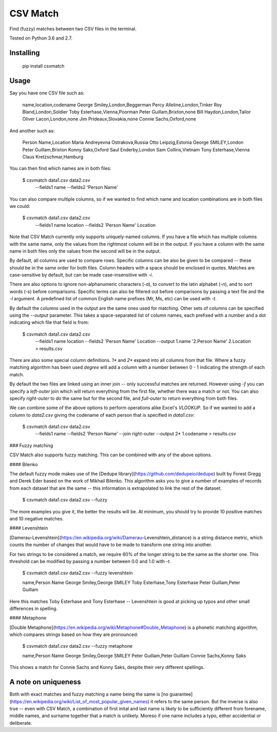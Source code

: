 CSV Match
=========

Find (fuzzy) matches between two CSV files in the terminal.

Tested on Python 3.6 and 2.7.


Installing
----------

    pip install csvmatch


Usage
-----

Say you have one CSV file such as:

    name,location,codename
    George Smiley,London,Beggerman
    Percy Alleline,London,Tinker
    Roy Bland,London,Soldier
    Toby Esterhase,Vienna,Poorman
    Peter Guillam,Brixton,none
    Bill Haydon,London,Tailor
    Oliver Lacon,London,none
    Jim Prideaux,Slovakia,none
    Connie Sachs,Oxford,none

And another such as:

    Person Name,Location
    Maria Andreyevna Ostrakova,Russia
    Otto Leipzig,Estonia
    George SMILEY,London
    Peter Guillam,Brixton
    Konny Saks,Oxford
    Saul Enderby,London
    Sam Collins,Vietnam
    Tony Esterhase,Vienna
    Claus Kretzschmar,Hamburg

You can then find which names are in both files:

    $ csvmatch data1.csv data2.csv \
        --fields1 name \
        --fields2 'Person Name'

You can also compare multiple columns, so if we wanted to find which name and location combinations are in both files we could:

    $ csvmatch data1.csv data2.csv \
        --fields1 name location \
        --fields2 'Person Name' Location

Note that CSV Match currently only supports uniquely-named columns. If you have a file which has multiple columns with the same name, only the values from the rightmost column will be in the output. If you have a column with the same name in both files only the values from the second will be in the output.

By default, all columns are used to compare rows. Specific columns can be also be given to be compared -- these should be in the same order for both files. Column headers with a space should be enclosed in quotes. Matches are case-sensitive by default, but can be made case-insensitive with `-i`.

There are also options to ignore non-alphanumeric characters (`-a`), to convert to the latin alphabet (`-n`), and to sort words (`-s`) before comparisons. Specific terms can also be filtered out before comparisons by passing a text file and the `-l` argument. A predefined list of common English name prefixes (Mr, Ms, etc) can be used with `-t`.

By default the columns used in the output are the same ones used for matching. Other sets of columns can be specified using the `--output` parameter. This takes a space-separated list of column names, each prefixed with a number and a dot indicating which file that field is from:

    $ csvmatch data1.csv data2.csv \
        --fields1 name location \
        --fields2 'Person Name' Location \
        --output 1.name '2.Person Name' 2.Location \
        > results.csv

There are also some special column definitions. `1*` and `2*` expand into all columns from that file. Where a fuzzy matching algorithm has been used `degree` will add a column with a number between 0 - 1 indicating the strength of each match.

By default the two files are linked using an inner join -- only successful matches are returned. However using `-f` you can specify a `left-outer` join which will return everything from the first file, whether there was a match or not. You can also specify `right-outer` to do the same but for the second file, and `full-outer` to return everything from both files.

We can combine some of the above options to perform operations alike Excel's `VLOOKUP`. So if we wanted to add a column to `data2.csv` giving the codename of each person that is specified in `data1.csv`:

    $ csvmatch data1.csv data2.csv \
        --fields1 name \
        --fields2 'Person Name' \
        --join right-outer \
        --output 2* 1.codename \
        > results.csv

### Fuzzy matching

CSV Match also supports fuzzy matching. This can be combined with any of the above options.

#### Bilenko

The default fuzzy mode makes use of the [Dedupe library](https://github.com/dedupeio/dedupe) built by Forest Gregg and Derek Eder based on the work of Mikhail Bilenko. This algorithm asks you to give a number of examples of records from each dataset that are the same -- this information is extrapolated to link the rest of the dataset.

    $ csvmatch data1.csv data2.csv --fuzzy

The more examples you give it, the better the results will be. At minimum, you should try to provide 10 positive matches and 10 negative matches.

#### Levenshtein

[Damerau-Levenshtein](https://en.wikipedia.org/wiki/Damerau–Levenshtein_distance) is a string distance metric, which counts the number of changes that would have to be made to transform one string into another.

For two strings to be considered a match, we require 60% of the longer string to be the same as the shorter one. This threshold can be modified by passing a number between 0.0 and 1.0 with `-t`.

    $ csvmatch data1.csv data2.csv --fuzzy levenshtein

    name,Person Name
    George Smiley,George SMILEY
    Toby Esterhase,Tony Esterhase
    Peter Guillam,Peter Guillam

Here this matches Toby Esterhase and Tony Esterhase -- Levenshtein is good at picking up typos and other small differences in spelling.

#### Metaphone

[Double Metaphone](https://en.wikipedia.org/wiki/Metaphone#Double_Metaphone) is a phonetic matching algorithm, which compares strings based on how they are pronounced:

    $ csvmatch data1.csv data2.csv --fuzzy metaphone

    name,Person Name
    George Smiley,George SMILEY
    Peter Guillam,Peter Guillam
    Connie Sachs,Konny Saks

This shows a match for Connie Sachs and Konny Saks, despite their very different spellings.


A note on uniqueness
--------------------

Both with exact matches and fuzzy matching a name being the same is [no guarantee](https://en.wikipedia.org/wiki/List_of_most_popular_given_names) it refers to the same person. But the inverse is also true -- even with CSV Match, a combination of first inital and last name is likely to be sufficiently different from forename, middle names, and surname together that a match is unlikely. Moreso if one name includes a typo, either accidential or deliberate.


